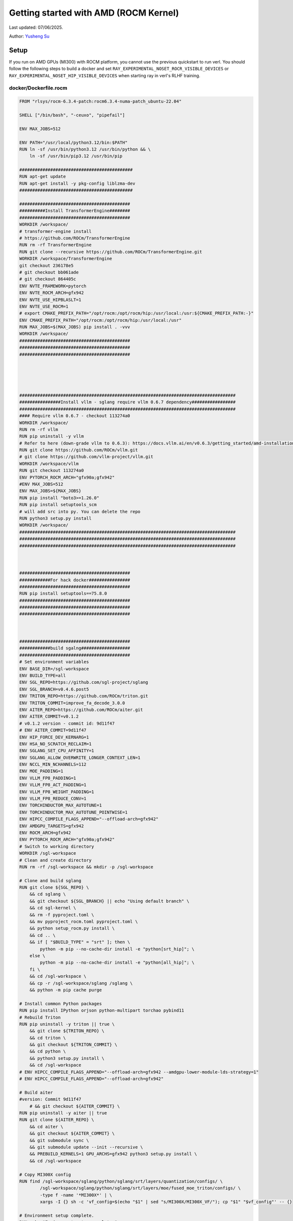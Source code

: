 Getting started with AMD (ROCM Kernel)
=====================================================

Last updated: 07/06/2025.

Author: `Yusheng Su <https://yushengsu-thu.github.io/>`_

Setup
-----

If you run on AMD GPUs (MI300) with ROCM platform, you cannot use the previous quickstart to run verl. You should follow the following steps to build a docker and set ``RAY_EXPERIMENTAL_NOSET_ROCR_VISIBLE_DEVICES`` or ``RAY_EXPERIMENTAL_NOSET_HIP_VISIBLE_DEVICES`` when starting ray in verl's RLHF training.


docker/Dockerfile.rocm
~~~~~~~~~~~~~~~~~~~~~~~~~~~~~~~~~~~~~~~~~~

.. code-block:: bash

    FROM "rlsys/rocm-6.3.4-patch:rocm6.3.4-numa-patch_ubuntu-22.04"

    SHELL ["/bin/bash", "-ceuxo", "pipefail"]

    ENV MAX_JOBS=512

    ENV PATH="/usr/local/python3.12/bin:$PATH"
    RUN ln -sf /usr/bin/python3.12 /usr/bin/python && \
        ln -sf /usr/bin/pip3.12 /usr/bin/pip

    ############################################
    RUN apt-get update
    RUN apt-get install -y pkg-config liblzma-dev
    ############################################

    ###########################################
    ##########Install TransformerEngine########
    ###########################################
    WORKDIR /workspace/
    # transformer-engine install
    # https://github.com/ROCm/TransformerEngine
    RUN rm -rf TransformerEngine 
    RUN git clone --recursive https://github.com/ROCm/TransformerEngine.git
    WORKDIR /workspace/TransformerEngine
    git checkout 236178e5
    # git checkout bb061ade
    # git checkout 864405c
    ENV NVTE_FRAMEWORK=pytorch 
    ENV NVTE_ROCM_ARCH=gfx942 
    ENV NVTE_USE_HIPBLASLT=1
    ENV NVTE_USE_ROCM=1  
    # export CMAKE_PREFIX_PATH="/opt/rocm:/opt/rocm/hip:/usr/local:/usr:${CMAKE_PREFIX_PATH:-}"
    ENV CMAKE_PREFIX_PATH="/opt/rocm:/opt/rocm/hip:/usr/local:/usr"
    RUN MAX_JOBS=$(MAX_JOBS) pip install . -vvv 
    WORKDIR /workspace/
    ###########################################
    ###########################################
    ###########################################





    ####################################################################################
    ################Install vllm - sglang require vllm 0.6.7 dependency#################
    ####################################################################################
    #### Require vllm 0.6.7 - checkout 113274a0
    WORKDIR /workspace/
    RUN rm -rf vllm
    RUN pip uninstall -y vllm
    # Refer to here (down-grade vllm to 0.6.3): https://docs.vllm.ai/en/v0.6.3/getting_started/amd-installation.html
    RUN git clone https://github.com/ROCm/vllm.git
    # git clone https://github.com/vllm-project/vllm.git
    WORKDIR /workspace/vllm
    RUN git checkout 113274a0
    ENV PYTORCH_ROCM_ARCH="gfx90a;gfx942"
    #ENV MAX_JOBS=512
    ENV MAX_JOBS=${MAX_JOBS}
    RUN pip install "boto3>=1.26.0"
    RUN pip install setuptools_scm
    # will add src into py. You can delete the repo
    RUN python3 setup.py install
    WORKDIR /workspace/
    ####################################################################################
    ####################################################################################
    ####################################################################################



    ###########################################
    ############For hack docker################
    ###########################################
    RUN pip install setuptools==75.8.0
    ###########################################
    ###########################################
    ###########################################



    ###########################################
    ############build sgalng###################
    ###########################################
    # Set environment variables
    ENV BASE_DIR=/sgl-workspace
    ENV BUILD_TYPE=all
    ENV SGL_REPO=https://github.com/sgl-project/sglang
    ENV SGL_BRANCH=v0.4.6.post5
    ENV TRITON_REPO=https://github.com/ROCm/triton.git
    ENV TRITON_COMMIT=improve_fa_decode_3.0.0
    ENV AITER_REPO=https://github.com/ROCm/aiter.git
    ENV AITER_COMMIT=v0.1.2
    # v0.1.2 version - commit id: 9d11f47
    # ENV AITER_COMMIT=9d11f47
    ENV HIP_FORCE_DEV_KERNARG=1
    ENV HSA_NO_SCRATCH_RECLAIM=1
    ENV SGLANG_SET_CPU_AFFINITY=1
    ENV SGLANG_ALLOW_OVERWRITE_LONGER_CONTEXT_LEN=1
    ENV NCCL_MIN_NCHANNELS=112
    ENV MOE_PADDING=1
    ENV VLLM_FP8_PADDING=1
    ENV VLLM_FP8_ACT_PADDING=1
    ENV VLLM_FP8_WEIGHT_PADDING=1
    ENV VLLM_FP8_REDUCE_CONV=1
    ENV TORCHINDUCTOR_MAX_AUTOTUNE=1
    ENV TORCHINDUCTOR_MAX_AUTOTUNE_POINTWISE=1
    ENV HIPCC_COMPILE_FLAGS_APPEND="--offload-arch=gfx942"
    ENV AMDGPU_TARGETS=gfx942
    ENV ROCM_ARCH=gfx942
    ENV PYTORCH_ROCM_ARCH="gfx90a;gfx942"
    # Switch to working directory
    WORKDIR /sgl-workspace
    # Clean and create directory
    RUN rm -rf /sgl-workspace && mkdir -p /sgl-workspace

    # Clone and build sglang
    RUN git clone ${SGL_REPO} \
        && cd sglang \
        && git checkout ${SGL_BRANCH} || echo "Using default branch" \
        && cd sgl-kernel \
        && rm -f pyproject.toml \
        && mv pyproject_rocm.toml pyproject.toml \
        && python setup_rocm.py install \
        && cd .. \
        && if [ "$BUILD_TYPE" = "srt" ]; then \
            python -m pip --no-cache-dir install -e "python[srt_hip]"; \
        else \
            python -m pip --no-cache-dir install -e "python[all_hip]"; \
        fi \
        && cd /sgl-workspace \
        && cp -r /sgl-workspace/sglang /sglang \
        && python -m pip cache purge

    # Install common Python packages
    RUN pip install IPython orjson python-multipart torchao pybind11
    # Rebuild Triton
    RUN pip uninstall -y triton || true \
        && git clone ${TRITON_REPO} \
        && cd triton \
        && git checkout ${TRITON_COMMIT} \
        && cd python \
        && python3 setup.py install \
        && cd /sgl-workspace
    # ENV HIPCC_COMPILE_FLAGS_APPEND="--offload-arch=gfx942 --amdgpu-lower-module-lds-strategy=1"
    # ENV HIPCC_COMPILE_FLAGS_APPEND="--offload-arch=gfx942"

    # Build aiter
    #version: Commit 9d11f47
        # && git checkout ${AITER_COMMIT} \
    RUN pip uninstall -y aiter || true
    RUN git clone ${AITER_REPO} \
        && cd aiter \
        && git checkout ${AITER_COMMIT} \
        && git submodule sync \
        && git submodule update --init --recursive \
        && PREBUILD_KERNELS=1 GPU_ARCHS=gfx942 python3 setup.py install \
        && cd /sgl-workspace

    # Copy MI300X config 
    RUN find /sgl-workspace/sglang/python/sglang/srt/layers/quantization/configs/ \
            /sgl-workspace/sglang/python/sglang/srt/layers/moe/fused_moe_triton/configs/ \
            -type f -name '*MI300X*' | \
            xargs -I {} sh -c 'vf_config=$(echo "$1" | sed "s/MI300X/MI300X_VF/"); cp "$1" "$vf_config"' -- {}

    # Environment setup complete.
    RUN echo "Environment setup complete."

    WORKDIR /workspace/
    ###########################################
    ###########################################
    ###########################################






    ###########################################
    ###############vllm v0.8.5#################
    ###########################################
    WORKDIR /workspace/

    ENV VLLM_TARGET_DEVICE=rocm 
    ENV ROCM_PATH=/opt/rocm 
    ENV SETUPTOOLS_SCM_PRETEND_VERSION=0.8.5.dev
    # Find the repo path in: DockerFile/Dockerfile.rocm_yang
    # RUN git clone https://github.com/RLFoundation/vllm-patch.git
    RUN pip uninstall -y vllm || true
    RUN rm -rf vllm-patch
    RUN git clone https://github.com/RLFoundation/vllm-patch.git \
        && cd vllm-patch \
        && git checkout v0.8.5-sleep-numa \
        && rm -rf build/ dist/ *.egg-info \
        && ln -sf /opt/rocm/lib/libamdhip64.so /usr/lib/libamdhip64.so \
        && SETUPTOOLS_SCM_PRETEND_VERSION=0.8.5.dev PYTORCH_ROCM_ARCH="gfx90a;gfx942" MAX_JOBS=${MAX_JOBS} python3 setup.py install
        # RUN SETUPTOOLS_SCM_PRETEND_VERSION=0.8.5.dev PYTORCH_ROCM_ARCH="gfx90a;gfx942" MAX_JOBS=${MAX_JOBS} python3 setup.py develop
    WORKDIR /workspace/
    ###########################################
    ###########################################
    ###########################################




    #########################################
    #### Install megatron-core###############
    #########################################
    RUN pip uninstall -y megatron-core && \
        git clone https://github.com/yushengsu-thu/Megatron-LM-amd_version.git && \
        cd Megatron-LM-amd_version && \
        pip install -vvv -e . && \
        cd /workspace/
    #########################################
    #########################################
    #########################################




    #######################################
    ################apex###################
    #######################################
    WORKDIR /workspace/
    RUN pip uninstall -y apex && \
        git clone git@github.com:ROCm/apex.git && \
        cd apex && \
        python setup.py install && \
        cd /workspace/ 
    #######################################
    #######################################
    #######################################


    ################################################################################
    ###########################Add torch_memory_saver###############################
    ################################################################################
    # Set environment variables
    ENV HIPCC_COMPILE_FLAGS_APPEND="--amdgpu-target=gfx90a;gfx942 -D__HIP_PLATFORM_AMD__"
    ENV CFLAGS="-D__HIP_PLATFORM_AMD__"
    ENV CXXFLAGS="-D__HIP_PLATFORM_AMD__"
    RUN pip install "git+https://github.com/YangWang92/torch_memory_saver_numa.git@numa"
    ################################################################################
    ################################################################################
    ################################################################################



    ########################################
    ######Install ray#######################
    ########################################
    # need to add this patch: https://github.com/ray-project/ray/pull/53531/files
    RUN pip uninstall ray -y
    RUN pip install "ray[data,train,tune,serve]>=2.47.0" 
    ########################################
    ########################################
    ########################################


    ##########################################
    #######Install other dependencies#########
    ##########################################
    RUN pip install "tensordict==0.6.2" --no-deps && \
        pip install accelerate \
        codetiming \
        datasets \
        dill \
        hydra-core \
        liger-kernel \
        numpy \
        pandas \
        peft \
        "pyarrow>=15.0.0" \
        pylatexenc \
        torchdata \
        wandb \
        orjson \
        pybind11
        
    WORKDIR /workspace/
    RUN git clone https://github.com/volcengine/verl.git && \
        cd verl && \
        pip install -e . 
    ##########################################
    ##########################################
    ##########################################

    WORKDIR /workspace/
    CMD ["/usr/bin/bash"]


Build the image:
~~~~~~~~~~~~~~~~~~~~~~~~~~~~~~~~~~~~~~~~~~

.. code-block:: bash

    docker docker/build -t verl-rocm .

Run the container
~~~~~~~~~~~~~~~~~~~~~~~~~~~~~~~~~~~~~~~~~~

Note: You can pull the docker from this DockerHub: [RLSys Foundation](https://hub.docker.com/u/yushengsuthu)
Pull the image:
~~~~~~~~~~~~~~~~~~~~~~~~~~~~~~~~~~~~~~~~~~

.. code-block:: bash

    docker pull rlsys/verl:verl-0.4.1_ubuntu-22.04_rocm6.3.4-numa-patch_vllm0.8.5_sglang0.4.6.post4

    docker tag rlsys/verl:verl-0.4.1_ubuntu-22.04_rocm6.3.4-numa-patch_vllm0.8.5_sglang0.4.6.post4verl-rocm:latest

Run the container
~~~~~~~~~~~~~~~~~~~~~~~~~~~~~~~~~~~~~~~~~~


Optional: Running without root and with user permissions
^^^^^^^^^^^^^^^^^^^^^^^^^^^^^^^^^^^^^^^^^^^^^^^^^^^^^^^^^^^^

.. code-block:: bash

    docker run --rm -it \
      --device /dev/dri \
      --device /dev/kfd \
      -p 8265:8265 \
      --group-add video \
      --cap-add SYS_PTRACE \
      --security-opt seccomp=unconfined \
      --privileged \
      -v $HOME/.ssh:/root/.ssh \
      -v $HOME:$HOME \
      --shm-size 128G \
      -w $PWD \
      verl-rocm \
      /bin/bash

(Optional): If you do not want to root mode and require assign yourself as the user
Please add ``-e HOST_UID=$(id -u)`` and ``-e HOST_GID=$(id -g)`` into the above docker launch script. 

Example
-------

Due to to special setting in AMD (ROCM) torch, 
1. If your ``ray>=2.45.0`` (default), you need to set ``RAY_EXPERIMENTAL_NOSET_HIP_VISIBLE_DEVICES`` when starting ray in verl's RLHF training and add this [patch](https://github.com/ray-project/ray/pull/53531/files).
2. If your ``ray<2.45.0``, you need to set ``RAY_EXPERIMENTAL_NOSET_ROCR_VISIBLE_DEVICES`` when starting ray in verl's RLHF training.
Inference ``$ENGINE`` can be ``vllm`` or ``sglang``. We choose ``vllm`` as default in the following examples.



PPO
~~~

.. code-block:: bash

    YOUR_PROJECT_NAME=r1-verl-ppo-upstream
    YOUR_RUN_NAME=r1-training_ppo-upstream 
    # export HYDRA_FULL_ERROR=1

    export HIP_VISIBLE_DEVICES=0,1,2,3,4,5,6,7
    
    # [ray] < 2.45.0
    #export RAY_EXPERIMENTAL_NOSET_ROCR_VISIBLE_DEVICES=1

    # [ray] >= 2.45.0
    export RAY_EXPERIMENTAL_NOSET_HIP_VISIBLE_DEVICES=1 # Patch with https://github.com/ray-project/ray/pull/52794

    GPUS_PER_NODE=8
    MODEL_PATH=Qwen/Qwen2.5-0.5B-Instruct
    python3 examples/data_preprocess/gsm8k.py --local_dir data/gsm8k
    python3 -c "import transformers; transformers.pipeline('text-generation', model='$MODEL_PATH')"
    ENGINE=vllm #sglang

    PYTHONUNBUFFERED=1 python3 -m verl.trainer.main_ppo \
     data.train_files=data/gsm8k/train.parquet \
     data.val_files=data/gsm8k/test.parquet \
     data.train_batch_size=256 \
     data.val_batch_size=1312 \
     data.max_prompt_length=512 \
     data.max_response_length=256 \
     actor_rollout_ref.model.path=$MODEL_PATH \
     actor_rollout_ref.actor.optim.lr=1e-6 \
     actor_rollout_ref.actor.ppo_mini_batch_size=64 \
     actor_rollout_ref.actor.ppo_micro_batch_size_per_gpu=4 \
     actor_rollout_ref.rollout.log_prob_micro_batch_size_per_gpu=8 \
     actor_rollout_ref.rollout.tensor_model_parallel_size=1 \
     actor_rollout_ref.rollout.name=$ENGINE \
     actor_rollout_ref.rollout.gpu_memory_utilization=0.8 \
     actor_rollout_ref.ref.log_prob_micro_batch_size_per_gpu=4 \
     critic.optim.lr=1e-5 \
     critic.model.path=$MODEL_PATH \
     critic.ppo_micro_batch_size_per_gpu=4 \
     algorithm.kl_ctrl.kl_coef=0.001 \
     trainer.logger=console \
     trainer.project_name=$YOUR_PROJECT_NAME \
     trainer.experiment_name=$YOUR_RUN_NAME \
     trainer.val_before_train=False \
     trainer.n_gpus_per_node=$GPUS_PER_NODE \
     trainer.nnodes=1 \
     trainer.save_freq=10 \
     trainer.test_freq=10 \
     trainer.total_epochs=15 #2>&1 | tee verl_demo.log

GRPO
~~~~

.. code-block:: bash

    YOUR_PROJECT_NAME=r1-verl-grpo-upstream
    YOUR_RUN_NAME=r1-training_grpo-upstream
    # export HYDRA_FULL_ERROR=1
    # export FSDP_VERBOSE=1 

    #export HIP_VISIBLE_DEVICES=0,1,2,3,4,5,6,7

    # [ray] < 2.45.0
    #export RAY_EXPERIMENTAL_NOSET_ROCR_VISIBLE_DEVICES=1

    # [ray] >= 2.45.0
    export RAY_EXPERIMENTAL_NOSET_HIP_VISIBLE_DEVICES=1 # Patch with https://github.com/ray-project/ray/pull/52794

    GPUS_PER_NODE=8
    MODEL_PATH=Qwen/Qwen2.5-0.5B-Instruct
    # MODEL_PATH=Qwen/Qwen2-7B-Instruct
    python3 examples/data_preprocess/gsm8k.py --local_dir data/gsm8k
    python3 -c "import transformers; transformers.pipeline('text-generation', model='$MODEL_PATH')"
    ENGINE=vllm #sglang
    
    python3 -m verl.trainer.main_ppo \
        algorithm.adv_estimator=grpo \
        data.train_files=data/gsm8k/train.parquet \
        data.val_files=data/gsm8k/test.parquet \
        data.train_batch_size=1024 \
        data.val_batch_size=1312 \
        data.max_prompt_length=512 \
        data.max_response_length=1024 \
        actor_rollout_ref.model.path=$MODEL_PATH \
        actor_rollout_ref.actor.optim.lr=1e-6 \
        actor_rollout_ref.model.use_remove_padding=True \
        actor_rollout_ref.actor.ppo_mini_batch_size=256 \
        actor_rollout_ref.actor.use_dynamic_bsz=True \
        actor_rollout_ref.actor.ppo_max_token_len_per_gpu=24000 \
        actor_rollout_ref.actor.use_kl_loss=True \
        actor_rollout_ref.actor.kl_loss_coef=0.001 \
        actor_rollout_ref.actor.kl_loss_type=low_var_kl \
        actor_rollout_ref.model.enable_gradient_checkpointing=Flase \
        actor_rollout_ref.actor.fsdp_config.param_offload=False \
        actor_rollout_ref.actor.fsdp_config.optimizer_offload=False \
        actor_rollout_ref.rollout.tensor_model_parallel_size=2 \
        actor_rollout_ref.rollout.name=$ENGINE \
        actor_rollout_ref.rollout.gpu_memory_utilization=0.8 \
        actor_rollout_ref.rollout.n=5 \
        actor_rollout_ref.ref.fsdp_config.param_offload=False \
        algorithm.kl_ctrl.kl_coef=0.001 \
        trainer.critic_warmup=0 \
        trainer.logger=console \
        trainer.project_name=$YOUR_PROJECT_NAME \
        trainer.experiment_name=$YOUR_RUN_NAME \
        trainer.n_gpus_per_node=$GPUS_PER_NODE \
        trainer.val_before_train=False \
        trainer.nnodes=1 \
        trainer.save_freq=-1 \
        trainer.test_freq=10 \
        trainer.total_epochs=15



Multi-node training: slurm with Docker/Podman container
---------------------------------------------------------------------------------------

If you want to run multi-node training with slurm, you can use the following script. 

.. note::
    1. You need to use ``podman`` or ``docker`` in the following script. We will release the apptainer script later.
    2. If you want to use ``podman``, you just replace ``docker`` with ``podman`` in the following script.

The script includes the following steps:

1. SLURM Configuration
2. Environment Setup
3. Docker/Podman Container Setup
4. Ray Cluster Initialization
5. Data Preprocessing
6. Model Setup
7. Training Launch


slurm_script.sh
~~~~~~~~~~~~~~~~~~~~

.. code-block:: bash

    #!/bin/bash

    #SBATCH --job-name=verl-ray-on-slurm
    #SBATCH --nodes=2
    #SBATCH --ntasks-per-node=2
    #SBATCH --mem=200G
    #SBATCH --time=30-00:00:00
    #SBATCH --gpus-per-node=8
    #SBATCH --cpus-per-task=28
    #SBATCH --output=../verl_log/slurm-%j.out
    #SBATCH --error=../verl_log/slurm-%j.err
    #SBATCH --nodelist=gpu-[0,1]


    # load necessary modules
    ### Run this setup
    # [Cluster]: Use docker
    # docker pull docker.io/rocm/vllm:rocm6.2_mi300_ubuntu20.04_py3.9_vllm_0.6.4


    ##########################################################################
    ###The following setting should be set in different project and cluster###
    ##########################################################################

    ### Project
    CONTAINER_NAME="multinode_verl_training"
    IMG="verl.rocm"
    DOCKERFILE="docker/Dockerfile.rocm"
    # echo $PWD
    verl_workdir="${HOME}/projects/verl_upstream"
    export TRANSFORMERS_CACHE="${HOME}/.cache/huggingface"
    export HF_HOME=$TRANSFORMERS_CACHE

    ### Cluster Network Setting
    export NCCL_DEBUG=TRACE
    export GPU_MAX_HW_QUEUES=2
    export TORCH_NCCL_HIGH_PRIORITY=1
    export NCCL_CHECKS_DISABLE=1
    # export NCCL_IB_HCA=rdma0,rdma1,rdma2,rdma3,rdma4,rdma5,rdma6,rdma7 
    export NCCL_IB_HCA=mlx5_0,mlx5_1,mlx5_2,mlx5_3,mlx5_4,mlx5_5,mlx5_8,mlx5_9
    export NCCL_IB_GID_INDEX=3
    export NCCL_CROSS_NIC=0
    export CUDA_DEVICE_MAX_CONNECTIONS=1
    export NCCL_PROTO=Simple
    export RCCL_MSCCL_ENABLE=0
    export TOKENIZERS_PARALLELISM=false
    export HSA_NO_SCRATCH_RECLAIM=1
    ##########################################################################

    ## Assign using GPUs
    export HIP_VISIBLE_DEVICES=0,1,2,3,4,5,6,7

    ### For rocm and training script
    # [ray] < 2.45.0
    #export RAY_EXPERIMENTAL_NOSET_ROCR_VISIBLE_DEVICES=1

    # [ray] >= 2.45.0
    export RAY_EXPERIMENTAL_NOSET_HIP_VISIBLE_DEVICES=1 # Patch with https://github.com/ray-project/ray/pull/52794


    # Build and launch the Docker container
    srun bash -c "
        # Exit on any error
        set -e 

        # Clean up dangling images (images with <none> tag)
        docker image prune -f

        # Need to pull the docker first
        docker pull rlsys/verl:verl-0.4.1_ubuntu-22.04_rocm6.3.4-numa-patch_vllm0.8.5_sglang0.4.6.post4
        
        if ! docker images --format "{{.Repository}}:{{.Tag}}" | grep -q "${IMG}"; then
            echo \"Building ${IMG} image...\"
            docker build -f \"${DOCKERFILE}\" -t \"${IMG}\" .
        else
            echo \"${IMG} image already exists, skipping build\"
        fi

        # Removing old container if exists
        docker rm \"${CONTAINER_NAME}\" 2>/dev/null || true

        # Checking network devices
        ibdev2netdev

        # Launch the docker
        docker run --rm -d \
        -e HYDRA_FULL_ERROR=1 \
        -e RAY_EXPERIMENTAL_NOSET_ROCR_VISIBLE_DEVICES=1 \
        -e RAY_EXPERIMENTAL_NOSET_HIP_VISIBLE_DEVICES=1 \
        -e NCCL_DEBUG=${NCCL_DEBUG} \
        -e GPU_MAX_HW_QUEUES=${GPU_MAX_HW_QUEUES} \
        -e TORCH_NCCL_HIGH_PRIORITY=${TORCH_NCCL_HIGH_PRIORITY} \
        -e NCCL_CHECKS_DISABLE=${NCCL_CHECKS_DISABLE} \
        -e NCCL_IB_HCA=${NCCL_IB_HCA} \
        -e NCCL_IB_GID_INDEX=${NCCL_IB_GID_INDEX} \
        -e NCCL_CROSS_NIC=${NCCL_CROSS_NIC} \
        -e CUDA_DEVICE_MAX_CONNECTIONS=${CUDA_DEVICE_MAX_CONNECTIONS} \
        -e NCCL_PROTO=${NCCL_PROTO} \
        -e RCCL_MSCCL_ENABLE=${RCCL_MSCCL_ENABLE} \
        -e TOKENIZERS_PARALLELISM=${TOKENIZERS_PARALLELISM} \
        -e HSA_NO_SCRATCH_RECLAIM=${HSA_NO_SCRATCH_RECLAIM} \
        -e TRANSFORMERS_CACHE=${TRANSFORMERS_CACHE} \
        -e HF_HOME=${HF_HOME} \
        --network host \
        --device /dev/dri \
        --device /dev/kfd \
        --device /dev/infiniband \
        --group-add video \
        --cap-add SYS_PTRACE \
        --security-opt seccomp=unconfined \
        --privileged \
        -v \${HOME}:\${HOME} \
        -v \${HOME}/.ssh:/root/.ssh \
        -w "${verl_workdir}" \
        --shm-size 128G \
        --name \"${CONTAINER_NAME}\" \
        \"${IMG}\" \
        tail -f /dev/null

        echo \"Container setup completed\"
    "
        # (Optional): If you do not want to root mode and require assign yuorself as the user
        # Please add `-e HOST_UID=$(id -u)` and `-e HOST_GID=$(id -g)` into the above docker launch script. 





    ### Ray launch the nodes before training

    # Getting the node names
    nodes_array=($(scontrol show hostnames "$SLURM_JOB_NODELIST" | tr '\n' ' '))

    head_node=${nodes_array[0]}
    head_node_ip=$(srun --nodes=1 --ntasks=1 -w "$head_node" hostname --ip-address)

    # if we detect a space character in the head node IP, we'll
    # convert it to an ipv4 address. This step is optional.
    if [[ "$head_node_ip" == *" "* ]]; then
        IFS=' ' read -ra ADDR <<<"$head_node_ip"
    if [[ ${#ADDR[0]} -gt 16 ]]; then
        head_node_ip=${ADDR[1]}
    else
        head_node_ip=${ADDR[0]}
    fi
        echo "IPV6 address detected. We split the IPV4 address as $head_node_ip"
    fi

    port=6379
    ip_head=$head_node_ip:$port
    export ip_head
    echo "IP Head: $ip_head"

    # make sure we set environment variables before Ray initialization

    # Print out all env variables
    printenv

    echo "Starting HEAD at $head_node"
    srun --nodes=1 --ntasks=1 -w "$head_node" \
        docker exec "${CONTAINER_NAME}" \
            ray start --head --node-ip-address="$head_node_ip" --port=$port \
            --dashboard-port=8266 \
            --num-cpus "${SLURM_CPUS_PER_TASK}" --num-gpus "${SLURM_GPUS_PER_NODE}" --block &
    # optional, though may be useful in certain versions of Ray < 1.0.
    sleep 10

    # number of nodes other than the head node
    worker_num=$((SLURM_JOB_NUM_NODES - 1))

    for ((i = 1; i <= worker_num; i++)); do
        node_i=${nodes_array[$i]}
        echo "Debug: Starting worker on node_i = ${node_i}"
        if [ -z "$node_i" ]; then
            echo "Error: Empty node name for worker $i"
            continue
        fi
        echo "Starting WORKER $i at $node_i"
        srun --nodes=1 --ntasks=1 -w "$node_i" \
            docker exec "${CONTAINER_NAME}" \
                ray start --address "$ip_head" --num-cpus "${SLURM_CPUS_PER_TASK}" --num-gpus "${SLURM_GPUS_PER_NODE}" --block &
        sleep 5
    done




    # Ray initlization test (See whether any error in the above execution)
    echo "Testing Ray initialization in the slurm nodes..."
    docker exec "${CONTAINER_NAME}" python3 -c '
    import ray
    try:
        ray.init(address="auto")
        print("\n=== Ray Cluster Status ===")
        print(f"Number of nodes: {len(ray.nodes())}")
        for node in ray.nodes():
            print("Node: {}, Status: {}".format(node["NodeManagerHostname"], node["Alive"]))
            # print(f"Node: {node}")
        ray.shutdown()
        print("Ray initialization successful!")
    except Exception as e:
        print(f"Ray initialization failed: {str(e)}")
    '
    echo "=== Ray test completed ==="
    ######



    # Run data preprocessing

    echo "Starting data preprocessing..."
    docker exec "${CONTAINER_NAME}" \
        python3 "examples/data_preprocess/gsm8k.py" "--local_dir" "../data/gsm8k"

    echo "Starting data preprocessing..."
    docker exec "${CONTAINER_NAME}" \
        python3 "examples/data_preprocess/math_dataset.py" "--local_dir" "../data/math"

    train_files="../data/gsm8k/train.parquet"
    val_files="../data/gsm8k/test.parquet"

    # Download and test model
    echo "Loading model..."
    docker exec "${CONTAINER_NAME}" \
        python3 -c "import transformers; transformers.pipeline('text-generation', model='Qwen/Qwen2-7B-Instruct')"
    MODEL_PATH="Qwen/Qwen2-7B-Instruct"

    # Set model path after pipeline test
    MODEL_PATH="Qwen/Qwen2.5-0.5B-Instruct"

    echo "== Data and model loading Done =="

    echo "Start to train..."

    docker exec "${CONTAINER_NAME}" \
        python3 -c "import transformers; transformers.pipeline('text-generation', model='Qwen/Qwen2-7B-Instruct')"
    MODEL_PATH="Qwen/Qwen2-7B-Instruct"


    PYTHONUNBUFFERED=1 srun --overlap --nodes=${SLURM_NNODES} --ntasks=1 -w "$head_node" \
        docker exec "${CONTAINER_NAME}" \
        python3 -m verl.trainer.main_ppo \
        data.train_files=$train_files \
        data.val_files=$val_files \
        data.train_batch_size=1024 \
        data.max_prompt_length=1024 \
        data.max_response_length=1024 \
        actor_rollout_ref.model.path=$MODEL_PATH \
        actor_rollout_ref.model.enable_gradient_checkpointing=False \
        actor_rollout_ref.actor.optim.lr=1e-6 \
        actor_rollout_ref.model.use_remove_padding=True \
        actor_rollout_ref.actor.ppo_mini_batch_size=256 \
        actor_rollout_ref.actor.ppo_micro_batch_size_per_gpu=8 \
        actor_rollout_ref.model.enable_gradient_checkpointing=True \
        actor_rollout_ref.actor.fsdp_config.param_offload=False \
        actor_rollout_ref.actor.fsdp_config.optimizer_offload=False \
        actor_rollout_ref.rollout.log_prob_micro_batch_size_per_gpu=16 \
        actor_rollout_ref.rollout.tensor_model_parallel_size=2 \
        actor_rollout_ref.rollout.name=vllm \
        actor_rollout_ref.rollout.gpu_memory_utilization=0.9 \
        actor_rollout_ref.ref.log_prob_micro_batch_size_per_gpu=16 \
        actor_rollout_ref.ref.fsdp_config.param_offload=True \
        critic.optim.lr=1e-5 \
        critic.model.use_remove_padding=True \
        critic.model.path=$MODEL_PATH \
        critic.model.enable_gradient_checkpointing=False \
        critic.ppo_micro_batch_size_per_gpu=8 \
        critic.model.fsdp_config.param_offload=False \
        critic.model.fsdp_config.optimizer_offload=False \
        algorithm.kl_ctrl.kl_coef=0.0001 \
        trainer.critic_warmup=0 \
        trainer.logger='["console","wandb"]' \
        trainer.project_name='verl_example' \
        trainer.experiment_name='Qwen2.5-32B-Instruct_function_rm' \
        trainer.n_gpus_per_node=${SLURM_GPUS_PER_NODE} \
        trainer.val_before_train=False \
        trainer.nnodes=${SLURM_NNODES} \
        trainer.save_freq=-1 \
        trainer.test_freq=10 \
        trainer.total_epochs=15


Run slurm_script.sh
~~~~~~~~~~~~~~~~~~~~
Just sbatch your slurm_script.sh

.. code-block:: bash

    sbatch slurm_script.sh

